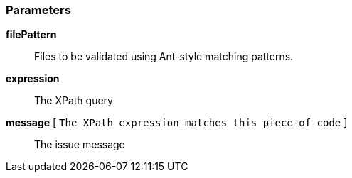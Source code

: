 === Parameters

*filePattern*::
  Files to be validated using Ant-style matching patterns.

*expression*::
  The XPath query

*message* [ `+The XPath expression matches this piece of code+` ]::
  The issue message


